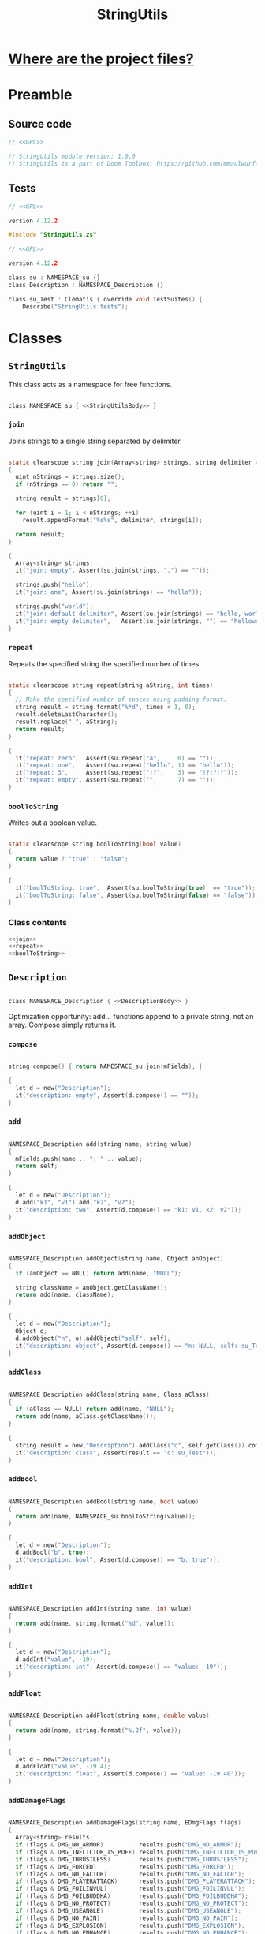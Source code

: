 # SPDX-FileCopyrightText: © 2024 Alexander Kromm <mmaulwurff@gmail.com>
# SPDX-License-Identifier: GPL-3.0-only
#+property: header-args :comments no :mkdirp yes :noweb yes :results none

#+title: StringUtils

* [[file:../documentation/WhereAreTheProjectFiles.org][Where are the project files?]]

* Preamble

** Source code

#+begin_src c :tangle ../build/StringUtils/StringUtils.zs
// <<GPL>>

// StringUtils module version: 1.0.0
// StringUtils is a part of Doom Toolbox: https://github.com/mmaulwurff/doom-toolbox/
#+end_src

** Tests

#+begin_src c :tangle ../build/StringUtils/zscript.zs
// <<GPL>>

version 4.12.2

#include "StringUtils.zs"
#+end_src

#+begin_src c :tangle ../build/StringUtilsTest/zscript.zs
// <<GPL>>

version 4.12.2

class su : NAMESPACE_su {}
class Description : NAMESPACE_Description {}

class su_Test : Clematis { override void TestSuites() {
    Describe("StringUtils tests");
#+end_src

* Classes

** ~StringUtils~

This class acts as a namespace for free functions.

#+begin_src c :tangle ../build/StringUtils/StringUtils.zs :noweb-prefix no

class NAMESPACE_su { <<StringUtilsBody>> }
#+end_src

*** ~join~

Joins strings to a single string separated by delimiter.

#+name: join
#+begin_src c

static clearscope string join(Array<string> strings, string delimiter = ", ")
{
  uint nStrings = strings.size();
  if (nStrings == 0) return "";

  string result = strings[0];

  for (uint i = 1; i < nStrings; ++i)
    result.appendFormat("%s%s", delimiter, strings[i]);

  return result;
}
#+end_src
#+begin_src c :tangle ../build/StringUtilsTest/zscript.zs
{
  Array<string> strings;
  it("join: empty", Assert(su.join(strings, ".") == ""));

  strings.push("hello");
  it("join: one", Assert(su.join(strings) == "hello"));

  strings.push("world");
  it("join: default delimiter", Assert(su.join(strings) == "hello, world"));
  it("join: empty delimiter",   Assert(su.join(strings, "") == "helloworld"));
}
#+end_src

*** ~repeat~

Repeats the specified string the specified number of times.

#+name: repeat
#+begin_src c

static clearscope string repeat(string aString, int times)
{
  // Make the specified number of spaces using padding format.
  string result = string.format("%*d", times + 1, 0);
  result.deleteLastCharacter();
  result.replace(" ", aString);
  return result;
}
#+end_src
#+begin_src c :tangle ../build/StringUtilsTest/zscript.zs
{
  it("repeat: zero",  Assert(su.repeat("a",     0) == ""));
  it("repeat: one",   Assert(su.repeat("hello", 1) == "hello"));
  it("repeat: 3",     Assert(su.repeat("!?",    3) == "!?!?!?"));
  it("repeat: empty", Assert(su.repeat("",      7) == ""));
}
#+end_src

*** ~boolToString~

Writes out a boolean value.

#+name: boolToString
#+begin_src c

static clearscope string boolToString(bool value)
{
  return value ? "true" : "false";
}
#+end_src
#+begin_src c :tangle ../build/StringUtilsTest/zscript.zs
{
  it("boolToString: true",  Assert(su.boolToString(true)  == "true"));
  it("boolToString: false", Assert(su.boolToString(false) == "false"));
}
#+end_src

*** Class contents

#+name: StringUtilsBody
#+begin_src c
<<join>>
<<repeat>>
<<boolToString>>
#+end_src

** ~Description~

#+begin_src c :tangle ../build/StringUtils/StringUtils.zs :noweb-prefix no

class NAMESPACE_Description { <<DescriptionBody>> }
#+end_src

Optimization opportunity: add... functions append to a private string, not an array. Compose simply returns it.

*** ~compose~

#+name: compose
#+begin_src c

string compose() { return NAMESPACE_su.join(mFields); }
#+end_src
#+begin_src c :tangle ../build/StringUtilsTest/zscript.zs
{
  let d = new("Description");
  it("description: empty", Assert(d.compose() == ""));
}
#+end_src

*** ~add~

#+name: add
#+begin_src c

NAMESPACE_Description add(string name, string value)
{
  mFields.push(name .. ": " .. value);
  return self;
}
#+end_src
#+begin_src c :tangle ../build/StringUtilsTest/zscript.zs
{
  let d = new("Description");
  d.add("k1", "v1").add("k2", "v2");
  it("description: two", Assert(d.compose() == "k1: v1, k2: v2"));
}
#+end_src

*** ~addObject~

#+name: addObject
#+begin_src c

NAMESPACE_Description addObject(string name, Object anObject)
{
  if (anObject == NULL) return add(name, "NULL");

  string className = anObject.getClassName();
  return add(name, className);
}
#+end_src
#+begin_src c :tangle ../build/StringUtilsTest/zscript.zs
{
  let d = new("Description");
  Object o;
  d.addObject("n", o).addObject("self", self);
  it("description: object", Assert(d.compose() == "n: NULL, self: su_Test"));
}
#+end_src

*** ~addClass~

#+name: addClass
#+begin_src c

NAMESPACE_Description addClass(string name, Class aClass)
{
  if (aClass == NULL) return add(name, "NULL");
  return add(name, aClass.getClassName());
}
#+end_src
#+begin_src c :tangle ../build/StringUtilsTest/zscript.zs
{
  string result = new("Description").addClass("c", self.getClass()).compose();
  it("description: class", Assert(result == "c: su_Test"));
}
#+end_src

*** ~addBool~

#+name: addBool
#+begin_src c

NAMESPACE_Description addBool(string name, bool value)
{
  return add(name, NAMESPACE_su.boolToString(value));
}
#+end_src
#+begin_src c :tangle ../build/StringUtilsTest/zscript.zs
{
  let d = new("Description");
  d.addBool("b", true);
  it("description: bool", Assert(d.compose() == "b: true"));
}
#+end_src

*** ~addInt~

#+name: addInt
#+begin_src c

NAMESPACE_Description addInt(string name, int value)
{
  return add(name, string.format("%d", value));
}
#+end_src
#+begin_src c :tangle ../build/StringUtilsTest/zscript.zs
{
  let d = new("Description");
  d.addInt("value", -19);
  it("description: int", Assert(d.compose() == "value: -19"));
}
#+end_src

*** ~addFloat~

#+name: addFloat
#+begin_src c

NAMESPACE_Description addFloat(string name, double value)
{
  return add(name, string.format("%.2f", value));
}
#+end_src
#+begin_src c :tangle ../build/StringUtilsTest/zscript.zs
{
  let d = new("Description");
  d.addFloat("value", -19.4);
  it("description: float", Assert(d.compose() == "value: -19.40"));
}
#+end_src

*** ~addDamageFlags~

#+name: addDamageFlags
#+begin_src c

NAMESPACE_Description addDamageFlags(string name, EDmgFlags flags)
{
  Array<string> results;
  if (flags & DMG_NO_ARMOR)          results.push("DMG_NO_ARMOR");
  if (flags & DMG_INFLICTOR_IS_PUFF) results.push("DMG_INFLICTOR_IS_PUFF");
  if (flags & DMG_THRUSTLESS)        results.push("DMG_THRUSTLESS");
  if (flags & DMG_FORCED)            results.push("DMG_FORCED");
  if (flags & DMG_NO_FACTOR)         results.push("DMG_NO_FACTOR");
  if (flags & DMG_PLAYERATTACK)      results.push("DMG_PLAYERATTACK");
  if (flags & DMG_FOILINVUL)         results.push("DMG_FOILINVUL");
  if (flags & DMG_FOILBUDDHA)        results.push("DMG_FOILBUDDHA");
  if (flags & DMG_NO_PROTECT)        results.push("DMG_NO_PROTECT");
  if (flags & DMG_USEANGLE)          results.push("DMG_USEANGLE");
  if (flags & DMG_NO_PAIN)           results.push("DMG_NO_PAIN");
  if (flags & DMG_EXPLOSION)         results.push("DMG_EXPLOSION");
  if (flags & DMG_NO_ENHANCE)        results.push("DMG_NO_ENHANCE");

  return add(name, NAMESPACE_su.join(results));
}
#+end_src
#+begin_src c :tangle ../build/StringUtilsTest/zscript.zs
{
  let d = new("Description");
  d.addDamageFlags("d", DMG_NO_ARMOR | DMG_NO_ENHANCE);
  it("description: damage", Assert(d.compose() == "d: DMG_NO_ARMOR, DMG_NO_ENHANCE"));
}
#+end_src

*** ~addCvar~

#+name: addCvar
#+begin_src c

NAMESPACE_Description addCvar(string name)
{
  let aCvar = Cvar.getCvar(name, players[consolePlayer]);
  if (aCvar == NULL) return add(name, "NULL");

  switch (aCvar.getRealType())
    {
    case Cvar.CVAR_Bool: return addBool(name, NAMESPACE_su.boolToString(aCvar.getInt()));
    case Cvar.CVAR_Int: return addInt(name, aCvar.getInt());
    case Cvar.CVAR_Float: return addFloat(name, aCvar.getFloat());
    case Cvar.CVAR_String: return add(name, aCvar.getString());
      // TODO: implement color:
    case Cvar.CVAR_Color: return addInt(name, aCvar.getInt());
    }

  return add(name, string.format("unknown type (%d)", aCvar.getRealType()));
}
#+end_src
#+begin_src c :tangle ../build/StringUtilsTest/zscript.zs
{
  let d = new("Description");
  d.addCvar("autoaim").addCvar("dmflags2");
  it("description: cvar", Assert(d.compose() == "autoaim: 35.00, dmflags2: 0"));
}
#+end_src

*** ~addSpac~

#+name: addSpac
#+begin_src c

/// SPAC - special activation types.
NAMESPACE_Description addSpac(string name, int flags)
{
  Array<string> results;
  if (flags & SPAC_Cross)      results.push("SPAC_Cross");
  if (flags & SPAC_Use)        results.push("SPAC_Use");
  if (flags & SPAC_MCross)     results.push("SPAC_MCross");
  if (flags & SPAC_Impact)     results.push("SPAC_Impact");
  if (flags & SPAC_Push)       results.push("SPAC_Push");
  if (flags & SPAC_PCross)     results.push("SPAC_PCross");
  if (flags & SPAC_UseThrough) results.push("SPAC_UseThrough");
  if (flags & SPAC_AnyCross)   results.push("SPAC_AnyCross");
  if (flags & SPAC_MUse)       results.push("SPAC_MUse");
  if (flags & SPAC_MPush)      results.push("SPAC_MPush");
  if (flags & SPAC_UseBack)    results.push("SPAC_UseBack");
  if (flags & SPAC_Damage)     results.push("SPAC_Damage");
  if (flags & SPAC_Death)      results.push("SPAC_Death");

  return add(name, NAMESPACE_su.join(results));
}
#+end_src
#+begin_src c :tangle ../build/StringUtilsTest/zscript.zs
{
  let d = new("Description");
  d.addSpac("s", SPAC_Cross | SPAC_Death);
  it("description: SPAC", Assert(d.compose() == "s: SPAC_Cross, SPAC_Death"));
}
#+end_src

*** ~addLine~

#+name: addLine
#+begin_src c

NAMESPACE_Description addLine(string name, Line aLine)
{
  return addInt(name, aLine.index());
}
#+end_src
#+begin_src c :tangle ../build/StringUtilsTest/zscript.zs
{
  let d = new("Description");
  d.addLine("l", level.lines[1]);
  it("description: line", Assert(d.compose() == "l: 1"));
}
#+end_src

*** ~addSectorPart~

#+name: addSectorPart
#+begin_src c

NAMESPACE_Description addSectorPart(string name, SectorPart part)
{
  switch (part)
    {
    case SECPART_None:    return add(name, "SECPART_None");
    case SECPART_Floor:   return add(name, "SECPART_Floor");
    case SECPART_Ceiling: return add(name, "SECPART_Ceiling");
    case SECPART_3D:      return add(name, "SECPART_3D");
    }

  return add(name, string.format("unknown SECPART (%d)", part));
}
#+end_src
#+begin_src c :tangle ../build/StringUtilsTest/zscript.zs
{
  let d = new("Description");
  d.addSectorPart("s", SECPART_3D);
  it("description: SECPART", Assert(d.compose() == "s: SECPART_3D"));
}
#+end_src

*** ~addSector~

#+name: addSector
#+begin_src c

NAMESPACE_Description addSector(string name, Sector aSector)
{
  return addInt(name, aSector.index());
}
#+end_src
#+begin_src c :tangle ../build/StringUtilsTest/zscript.zs
{
  let d = new("Description");
  d.addSector("s", level.sectors[1]);
  it("description: sector", Assert(d.compose() == "s: 1"));
}
#+end_src

*** ~addVector3~

#+name: addVector3
#+begin_src c

NAMESPACE_Description addVector3(string name, vector3 vector)
{
  return add(name, string.format("%.2f, %.2f, %.2f", vector.x, vector.y, vector.z));
}
#+end_src
#+begin_src c :tangle ../build/StringUtilsTest/zscript.zs
{
  let d = new("Description");
  vector3 v = (1.1, 2.2, 3.3);
  d.addVector3("v", v);
  it("description: vector", Assert(d.compose() == "v: 1.10, 2.20, 3.30"));
}
#+end_src

*** ~addState~

#+name: addState
#+begin_src c

NAMESPACE_Description addState(string name, State aState)
{
  return add(name, new("NAMESPACE_Description").
             addInt("sprite", aState.sprite).
             addInt("frame", aState.Frame).compose());
}
#+end_src
#+begin_src c :tangle ../build/StringUtilsTest/zscript.zs
{
  let d = new("Description");
  let state = players[consolePlayer].ReadyWeapon.FindState("Fire");
  d.addState("s", state);
  string expected = string.format("s: sprite: %d, frame: %d",
                                  state.sprite,
                                  state.Frame);
  it("description: state", Assert(d.compose() == expected));
}
#+end_src

*** Private attributes

#+name: DescriptionPrivate
#+begin_src c
private Array<string> mFields;
#+end_src

*** Class contents

#+name: DescriptionBody
#+begin_src c
<<compose>>
<<add>>
<<addObject>>
<<addClass>>
<<addBool>>
<<addInt>>
<<addFloat>>
<<addDamageFlags>>
<<addCvar>>
<<addSpac>>
<<addLine>>
<<addSectorPart>>
<<addSector>>
<<addVector3>>
<<addState>>
<<DescriptionPrivate>>
#+end_src

* Run tests :noexport:

#+begin_src txt :tangle ../build/StringUtilsTestCommands.txt
wait 2; map map01;
wait 2; netevent test:su_Test;
wait 2; quit
#+end_src

src_elisp{(compile "../tools/org.py test modules/StringUtils.org")}

* Tests end

#+begin_src c :tangle ../build/StringUtilsTest/zscript.zs
EndDescribe(); }}
#+end_src

* License

[[file:../LICENSES/GPL-3.0-only.txt][GPL-3.0-only]]
#+name: GPL
#+begin_src :exports none
SPDX-FileCopyrightText: © 2024 Alexander Kromm <mmaulwurff@gmail.com>
SPDX-License-Identifier: GPL-3.0-only
#+end_src
